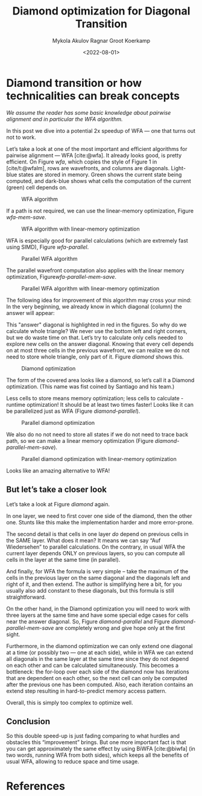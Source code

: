 #+TITLE: Diamond optimization for Diagonal Transition
#+HUGO_BASE_DIR: ../..
#+HUGO_TAGS: pairwise-alignment diagonal-transition
#+HUGO_LEVEL_OFFSET: 1
#+OPTIONS: ^:{}
#+hugo_auto_set_lastmod: nil
#+date: <2022-08-01>
#+author: Mykola Akulov
#+author: Ragnar Groot Koerkamp
#+hugo_front_matter_key_replace: author>authors
#+bibliography: local-bib.bib
#+cite_export: csl ../../chicago-author-date.csl

#+toc: headlines 3

* Diamond transition or how technicalities can break concepts

/We assume the reader has some basic knowledge about pairwise alignment
and in particular the WFA algorithm./

In this post we dive into a potential 2x speedup of WFA --- one that turns out not to work.

Let’s take a look at one of the most important and efficient algorithms for
pairwise alignment --- WFA [cite:@wfa]. It already looks good, is pretty efficient. On
Figure [[wfa]], which copies the style of Figure 1 in [cite/t:@wfalm], rows are wavefronts, and columns are diagonals. Light-blue
states are stored in memory. Green shows the current state being computed, and dark-blue
shows what cells the computation of the current (green) cell depends on.

#+caption: WFA algorithm
#+name: wfa
#+attr_html: :class inset small
[[file:WFA.svg]]

If a path is not required, we can use the linear-memory optimization, Figure
[[wfa-mem-save]].

#+caption: WFA algorithm with linear-memory optimization
#+name: wfa-mem-save
[[file:WFA_mem_save.svg]]

WFA is especially good for parallel calculations (which are extremely fast using
SIMD), Figure [[wfa-parallel]].

#+caption: Parallel WFA algorithm
#+name: wfa-parallel
[[file:WFA_parallel.svg]]

The parallel wavefront computation also applies with the linear memory optimization,
Figure[[wfa-parallel-mem-save]].

#+caption: Parallel WFA algorithm with linear-memory optimization
#+name: wfa-parallel-mem-save
[[file:WFA_parallel_mem_save.svg]]

The following idea for improvement of this algorithm may cross your mind: In the very
beginning, we already know in which diagonal (column) the answer will appear:
\begin{equation}
answer\_diagonal = length\_of\_first\_seq - length\_of\_second\_seq.
\end{equation}
This "answer" diagonal is highlighted in red in the figures. So why do we
calculate whole triangle? We never use the bottom left and right corners, but we
do waste time on that. Let’s
try to calculate only cells needed to explore new cells on the answer diagonal.
Knowing that every cell depends on at most three cells in the previous wavefront, we can
realize we do not need to store whole triangle, only part of it.
Figure [[diamond]] shows this.

#+caption: Diamond optimization
#+name: diamond
#+attr_html: :class inset small
[[file:diamond.svg]]

The form of the covered area looks like a diamond, so let’s call it a Diamond
optimization. (This name was fist coined by Santiago and his team.)

Less cells to store means memory optimization; less cells to calculate - runtime
optimization! It should be at least two times faster! Looks like it can be
parallelized just as WFA (Figure [[diamond-parallel]]).

#+caption: Parallel diamond optimization
#+name: diamond-parallel
[[file:diamond_parallel.svg]]

We also do no not need to store all states if we do not need to trace back path,
so we can make a linear memory optimization (Figure [[diamond-parallel-mem-save]]).

#+caption: Parallel diamond optimization with linear-memory optimization
#+name: diamond-parallel-mem-save
[[file:diamond_parallel_mem_save.svg]]

Looks like an amazing alternative to WFA!

** But let’s take a closer look

Let’s take a look at Figure [[diamond]] again.

In one layer, we need to first cover one side of the diamond, then the other one. Stunts like
this make the implementation harder and more error-prone.

The second detail is that cells in one layer /do/ depend on previous cells in the
SAME layer. What does it mean? It means we can say “Auf Wiedersehen” to parallel
calculations. On the contrary, in usual WFA the current layer depends ONLY on
previous layers, so you can compute all cells in the layer at the same time (in parallel).

And finally, for WFA the formula is very simple – take the maximum of the cells
in the previous layer on the same diagonal and the diagonals left and right of
it, and then extend.
The author is simplifying here a bit, for you usually also add constant
to these diagonals, but this formula is still straightforward.

On the other hand, in the Diamond
optimization you will need to work with three layers at the same time and have
some special edge cases for cells near the answer diagonal. So,
Figure [[diamond-parallel]] and Figure [[diamond-parallel-mem-save]] are completely
wrong and give hope only at the first sight.

Furthermore, in the diamond optimization we can only extend one diagonal at a
time (or possibly two --- one at each side), while in WFA we can extend all
diagonals in the same layer at the same time since they do not depend on each
other and can be calculated simultaneously.  This becomes a bottleneck: the
for-loop over each side of the diamond now has iterations that are dependent on
each other, so the next cell can only be computed after the previous one has
been computed. Also, each iteration contains an extend step resulting in
hard-to-predict memory access pattern.

Overall, this is simply too complex to optimize well.

** Conclusion

So this double speed-up is just fading comparing to what hurdles and obstacles
this “improvement” brings. But one more important fact is that you can get
approximately the same effect by using BiWFA [cite:@biwfa] (in two words, running WFA from
both sides), which keeps all the benefits of usual WFA, allowing to reduce space
and time usage.

* References
#+print_bibliography:
